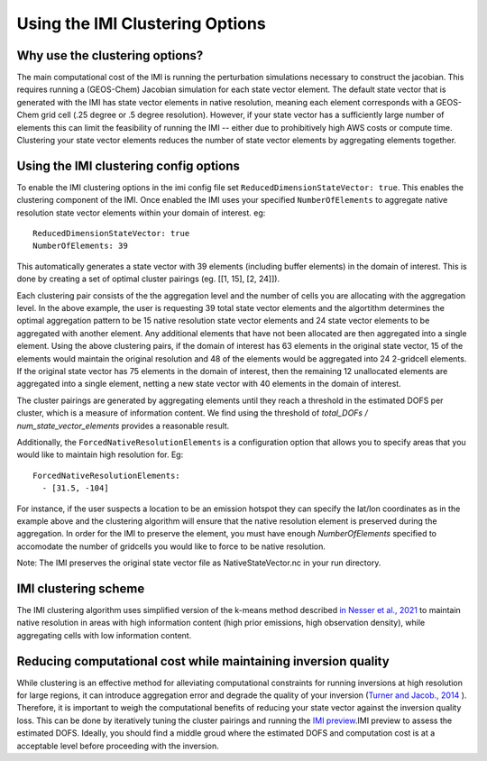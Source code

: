 Using the IMI Clustering Options
================================

Why use the clustering options?
-------------------------------
The main computational cost of the IMI is running the perturbation simulations necessary to 
construct the jacobian. This requires running a (GEOS-Chem) Jacobian simulation for each 
state vector element. The default state vector that is generated with the IMI has state 
vector elements in native resolution, meaning each element corresponds with a GEOS-Chem grid 
cell (.25 degree or .5 degree resolution). However, if your state vector has a sufficiently 
large number of elements this can limit the feasibility of running the IMI -- either due to
prohibitively high AWS costs or compute time. Clustering your state vector elements reduces 
the number of state vector elements by aggregating elements together. 

Using the IMI clustering config options
---------------------------------------
To enable the IMI clustering options in the imi config file set 
``ReducedDimensionStateVector: true``. This enables the clustering component of the IMI. 
Once enabled the IMI uses your specified ``NumberOfElements`` to aggregate native resolution state vector elements 
within your domain of interest. eg:

::

    ReducedDimensionStateVector: true
    NumberOfElements: 39
      
      
This automatically generates a state vector with 39 elements (including buffer elements) in the 
domain of interest. This is done by creating a set of optimal cluster pairings (eg. [[1, 15], [2, 24]]).

Each clustering pair consists of the the aggregation level and the number of cells you are 
allocating with the aggregation level. In the above example, the user is requesting 39 total state 
vector elements and the algortithm determines the optimal aggregation pattern to be 15 native 
resolution state vector elements and 24 state vector elements to be aggregated with another 
element. Any additional elements that have not been allocated are then aggregated into a 
single element. Using the above clustering pairs, if the domain of interest has 63
elements in the original state vector, 15 of the elements would maintain the original resolution 
and 48 of the elements would be aggregated into 24 2-gridcell elements. If the original state 
vector has 75 elements in the domain of interest, then the remaining 12 unallocated elements are
aggregated into a single element, netting a new state vector with 40 elements in the domain of 
interest.

The cluster pairings are generated by aggregating elements until they reach a threshold in the 
estimated DOFS per cluster, which is a measure of information content. We find using the threshold of 
`total_DOFs / num_state_vector_elements` provides a reasonable result.

Additionally, the ``ForcedNativeResolutionElements`` is a configuration option that allows you to
specify areas that you would like to maintain high resolution for. Eg:

::
    
    ForcedNativeResolutionElements:
      - [31.5, -104]


For instance, if the user suspects a location to be an emission hotspot they can specify the 
lat/lon coordinates as in the example above and the clustering algorithm will ensure that the
native resolution element is preserved during the aggregation. In order for the IMI to 
preserve the element, you must have enough `NumberOfElements` specified to accomodate the 
number of gridcells you would like to force to be native resolution.

Note: The IMI preserves the original state vector file as NativeStateVector.nc in your run directory.

IMI clustering scheme
---------------------
The IMI clustering algorithm uses simplified version of the k-means method described 
`in Nesser et al., 2021 <https://doi.org/10.5194/amt-14-5521-2021>`_ to maintain native 
resolution in areas with high information content (high prior emissions, high observation 
density), while aggregating cells with low information content.

Reducing computational cost while maintaining inversion quality
---------------------------------------------------------------
While clustering is an effective method for alleviating computational constraints for 
running inversions at high resolution for large regions, it can introduce aggregation error
and degrade the quality of your inversion 
(`Turner and Jacob., 2014 <https://doi.org/10.5194/acp-15-7039-2015>`_ ). 
Therefore, it is important to weigh the computational benefits of reducing your state vector
against the inversion quality loss. This can be done by iteratively tuning the cluster
pairings and running the `IMI preview <../advanced/imi-preview.html>`__.IMI preview to assess 
the estimated DOFS. Ideally, you should find a middle groud where the estimated DOFS and 
computation cost is at a acceptable level before proceeding with the inversion.

